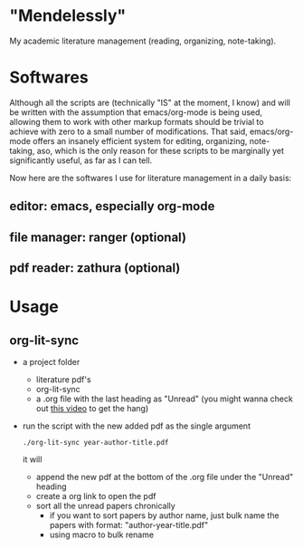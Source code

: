 * "Mendelessly"
  My academic literature management (reading, organizing, note-taking).

* Softwares
  Although all the scripts are (technically "IS" at the moment, I
  know) and will be written with the assumption that emacs/org-mode is
  being used, allowing them to work with other markup formats should
  be trivial to achieve with zero to a small number of
  modifications. That said, emacs/org-mode offers an insanely
  efficient system for editing, organizing, note-taking, aso, which is
  the only reason for these scripts to be marginally yet
  significantly useful, as far as I can tell.

  Now here are the softwares I use for literature management in a
  daily basis:
** editor: emacs, especially org-mode 
** file manager: ranger (optional)
** pdf reader: zathura (optional) 

* Usage
** org-lit-sync
   - a project folder
     - literature pdf's
     - org-lit-sync
     - a .org file with the last heading as "Unread" (you might wanna
       check out [[https://www.youtube.com/watch?v=LFO2UbzbZhA][this video]] to get the hang)
   - run the script with the new added pdf as the single argument
     #+BEGIN_SRC shell
     ./org-lit-sync year-author-title.pdf
     #+END_SRC
     it will
     - append the new pdf at the bottom of the .org file under the
       "Unread" heading
     - create a org link to open the pdf
     - sort all the unread papers chronically
       - if you want to sort papers by author name, just bulk name the
         papers with format: "author-year-title.pdf"
       - using macro to bulk rename
